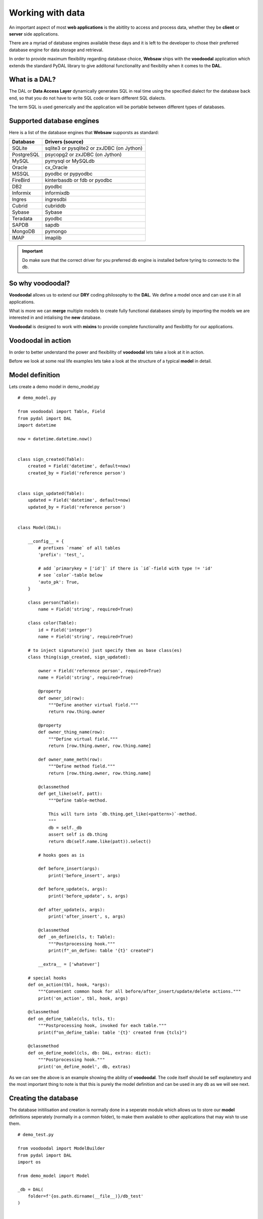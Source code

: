 Working with data
-----------------

An important aspect of most **web applications** is the abitlity to access and process data, whether they be **client** or **server** side 
applications.

There are a myriad of database engines available these days and it is left to the developer to chose their preferred database engine 
for data storage and retrieval.

In order to provide maximum flexibility regarding database choice, **Websaw** ships with the **voodoodal** application which 
extends the standard PyDAL library to give additonal functionality and flexiblity when it comes to the **DAL**.

What is a DAL?
..............

The DAL or **Data Access Layer** dynamically generates SQL in real time using the specified dialect for the database back end, so that you do not have to
write SQL code or learn different SQL dialects. 

The term SQL is used generically and the application will be portable between different types
of databases.

Supported database engines
..........................

Here is a list of the database engines that  **Websaw** supporsts as standard:

==========  ==========================================
Database    Drivers (source)
==========  ==========================================
SQLite      sqlite3 or pysqlite2 or zxJDBC (on Jython)
PostgreSQL  psycopg2 or zxJDBC (on Jython)
MySQL       pymysql or MySQLdb
Oracle      cx_Oracle
MSSQL       pyodbc or pypyodbc
FireBird    kinterbasdb or fdb or pyodbc
DB2         pyodbc
Informix    informixdb
Ingres      ingresdbi
Cubrid      cubriddb
Sybase      Sybase
Teradata    pyodbc
SAPDB       sapdb
MongoDB     pymongo
IMAP        imaplib
==========  ==========================================

.. important:: 

    Do make sure that the correct driver for you preferred db engine is installed before tyring to connecto to the db.


So why voodoodal?
.................

**Voodoodal** allows us to extend our **DRY** coding philosophy to the **DAL**. We define a model once and can use it 
in all applications.

What is more we can **merge** multiple models to create fully functional databases simply by importing the models we are interested in 
and intialising the **new** database.

**Voodoodal** is designed to work with **mixins** to provide complete functionality and flexibitlty for our applications.

Voodoodal in action
...................

In order to better understand the power and flexibility of **voodoodal** lets take a look at it in action.

Before we look at some real life examples lets take a look at the structure of a typical **model** in detail.

Model definition
................

Lets create a demo model in demo_model.py
::
    # demo_model.py

    from voodoodal import Table, Field
    from pydal import DAL
    import datetime

    now = datetime.datetime.now()


    class sign_created(Table):
        created = Field('datetime', default=now)
        created_by = Field('reference person')


    class sign_updated(Table):
        updated = Field('datetime', default=now)
        updated_by = Field('reference person')


    class Model(DAL):

        __config__ = {
            # prefixes `rname` of all tables
            'prefix': 'test_',

            # add `primarykey = ['id']` if there is `id`-field with type != 'id'
            # see `color`-table below
            'auto_pk': True,
        }

        class person(Table):
            name = Field('string', required=True)

        class color(Table):
            id = Field('integer')
            name = Field('string', required=True)

        # to inject signature(s) just specify them as base class(es)
        class thing(sign_created, sign_updated):

            owner = Field('reference person', required=True)
            name = Field('string', required=True)

            @property
            def owner_id(row):
                """Define another virtual field."""
                return row.thing.owner

            @property
            def owner_thing_name(row):
                """Define virtual field."""
                return [row.thing.owner, row.thing.name]

            def owner_name_meth(row):
                """Define method field."""
                return [row.thing.owner, row.thing.name]

            @classmethod
            def get_like(self, patt):
                """Define table-method.

                This will turn into `db.thing.get_like(<pattern>)`-method.
                """
                db = self._db
                assert self is db.thing
                return db(self.name.like(patt)).select()

            # hooks goes as is

            def before_insert(args):
                print('before_insert', args)

            def before_update(s, args):
                print('before_update', s, args)

            def after_update(s, args):
                print('after_insert', s, args)

            @classmethod
            def _on_define(cls, t: Table):
                """Postprocessing hook."""
                print(f"_on_define: table '{t}' created")

            __extra__ = ['whatever']

        # special hooks
        def on_action(tbl, hook, *args):
            """Convenient common hook for all before/after_insert/update/delete actions."""
            print('on_action', tbl, hook, args)

        @classmethod
        def on_define_table(cls, tcls, t):
            """Postprocessing hook, invoked for each table."""
            print(f"on_define_table: table '{t}' created from {tcls}")

        @classmethod
        def on_define_model(cls, db: DAL, extras: dict):
            """Postprocessing hook."""
            print('on_define_model', db, extras)

As we can see the above is an example showing the ability of **voodoodal**. The code itself should be self explanetory and the most 
important thing to note is that this is purely the model definition and can be used in any db as we will see next.

Creating the database
.....................

The database initilisation and creation is normally done in a seperate module which allows us to store our **model** definitions seperately (normally in a common folder),
to make them available to other applications that may wish to use them.
::
    # demo_test.py

    from voodoodal import ModelBuilder
    from pydal import DAL
    import os

    from demo_model import Model

    _db = DAL(
        folder=f'{os.path.dirname(__file__)}/db_test'
    )


    # All magic goes here
    @ModelBuilder(_db)
    class db(Model):
        pass


    assert db is _db
    db.commit()

.. important:: 

    As the **DAL** supports a number of database engines as standard, the same database dfinition (**model**) can be used irrecpective of 
    database engine. The only thing that needs to change will be the connection string to your database engine of choice.

As our **Model** is engine agnostic is is common practice to develop our apps using one db enngine then switch engines
once we move to production. As can be seen from the examples we are typically using **SQLite** as our dev engine but can easily
switch to any of the supported db engines using the same models.

Thats it. We can of course run other checks and tests and even insert data to make sure the db was created correctly etc but in essense we have created and 
connected to our database of choice so lets run a few tests.
::
    # test.py
    ...

    # check signatures
    assert {db.thing.created, db.thing.created_by, db.thing.updated, db.thing.updated_by}.issubset({*db.thing})

    # check rname prefix
    assert all(t._rname == f'test_{t._tablename}' for t in db)

    # check auto_pk
    assert db.color._primarykey == ['id']


    john = db.person.insert(name='John')
    db.thing.insert(owner=john, name='ball')
    assert db.thing.get_like('ball%')[0].name == 'ball'
    db.thing(1).update_record(name='big ball')
    row: Model.thing = db(db.thing).select().first()

    assert row.owner_thing_name == [row.owner, row.name]
    assert row.owner_id == row.owner
    assert row.owner_name_meth() == [row.owner, row.name]
    assert db.thing.get_like('big%')[0].name == 'big ball'


Using multiple models
.....................

In order to use multiple models in our database we simply import them and add them to the class db(...) as such.
::
    ...

    @ModelBuilder(_db)
    class db(Model1, Model2, Model3, ...):
        pass
    ...

.. important:: 

    Models with the same table names will be **merged** in order to create a unified db.

    Data naming conventions should be followed in order to ensure the required results.

Now that we have seen how to define and create our database the **next** section will cover the standard 
**Websaw** **grid** classes which are the typical way for displaying and sorting dtat from our tables. 
